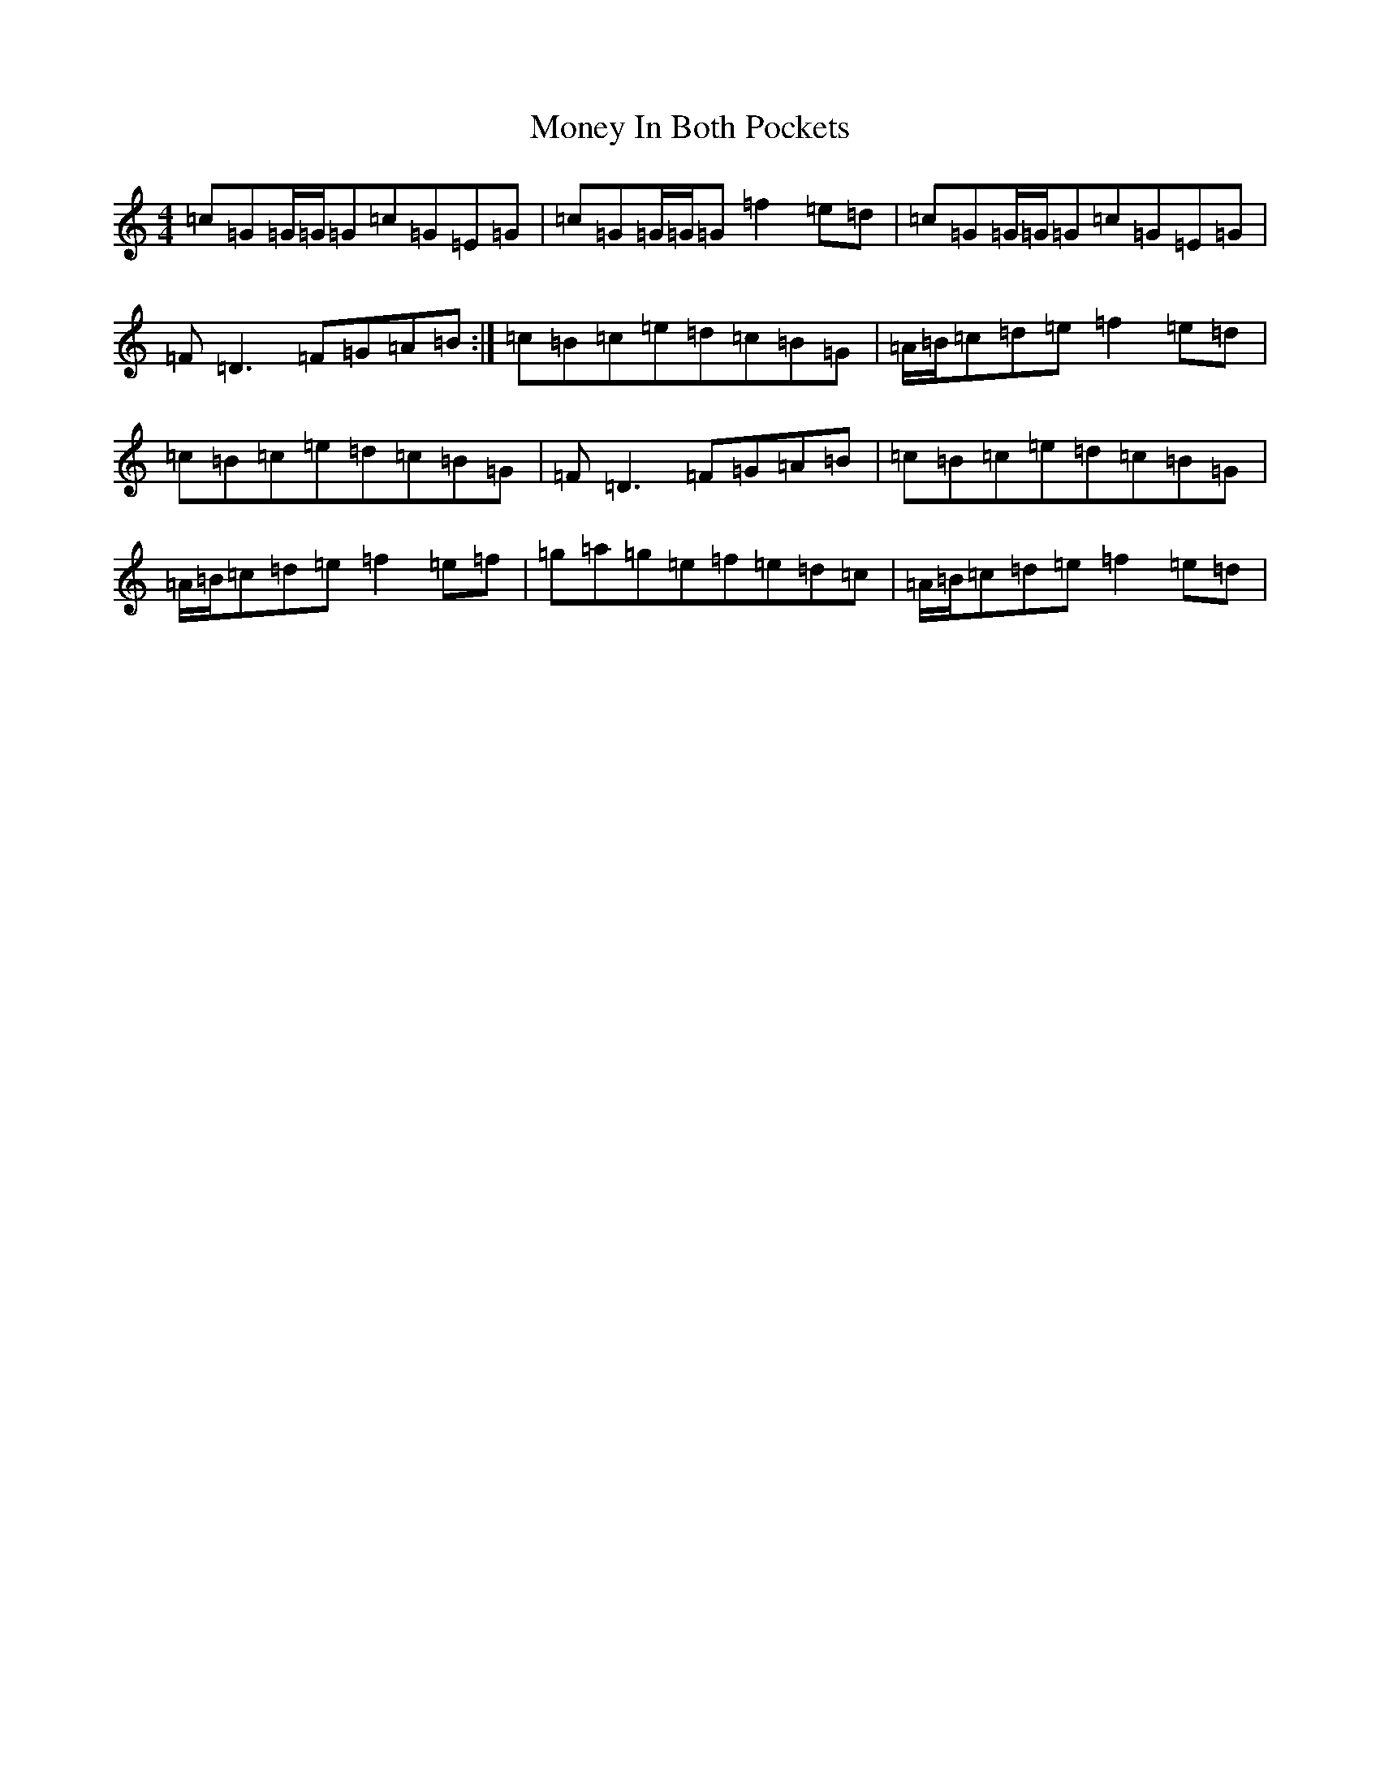 X: 14564
T: Money In Both Pockets
S: https://thesession.org/tunes/5186#setting17459
R: reel
M:4/4
L:1/8
K: C Major
=c=G=G/2=G/2=G=c=G=E=G|=c=G=G/2=G/2=G=f2=e=d|=c=G=G/2=G/2=G=c=G=E=G|=F=D3=F=G=A=B:|=c=B=c=e=d=c=B=G|=A/2=B/2=c=d=e=f2=e=d|=c=B=c=e=d=c=B=G|=F=D3=F=G=A=B|=c=B=c=e=d=c=B=G|=A/2=B/2=c=d=e=f2=e=f|=g=a=g=e=f=e=d=c|=A/2=B/2=c=d=e=f2=e=d|